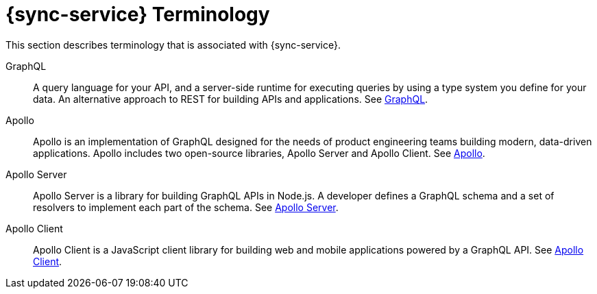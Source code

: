 

//':context:' is a vital parameter. See: http://asciidoctor.org/docs/user-manual/#include-multiple
:context: ref_terminology_{sync-service}

[id='{context}_ref_terminology']

= {sync-service} Terminology

This section describes terminology that is associated with {sync-service}.

GraphQL:: A query language for your API, and a server-side runtime for executing queries by using a type system you define for your data. An alternative approach to REST for building APIs and applications. See link:https://graphql.org/learn[GraphQL].

Apollo:: Apollo is an implementation of GraphQL designed for the needs of product engineering teams building modern, data-driven applications. Apollo includes two open-source libraries, Apollo Server and Apollo Client. See link:https://www.apollographql.com[Apollo].

Apollo Server:: Apollo Server is a library for building GraphQL APIs in Node.js. A developer defines a GraphQL schema and a set of resolvers to implement each part of the schema. See link:https://www.apollographql.com/docs/apollo-server[Apollo Server].

Apollo Client:: Apollo Client is a JavaScript client library for building web and mobile applications powered by a GraphQL API. See link:https://www.apollographql.com/docs/react[Apollo Client].
